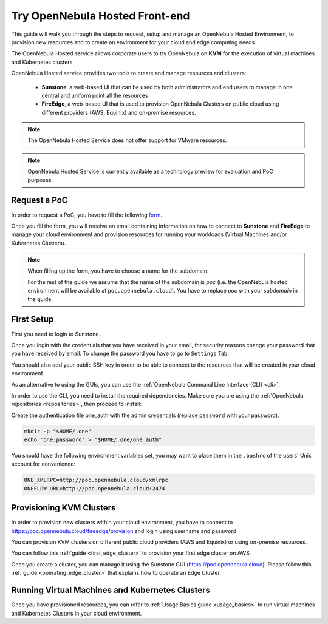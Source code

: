 .. _try_opennebula_hosted:

===============================
Try OpenNebula Hosted Front-end 
===============================

This guide will walk you through the steps to request, setup and manage an OpenNebula Hosted Environment, to provision new resources and to create an environment for your cloud and edge computing needs.

The OpenNebula Hosted service allows corporate users to try OpenNebula on **KVM** for the execution of virtual machines and Kubernetes clusters.

OpenNebula Hosted service provides two tools to create and manage resources and clusters:

  - **Sunstone**, a web-based UI that can be used by both administrators and end users to manage in one central and uniform point all the resources 
  - **FireEdge**, a web-based UI that is used to provision OpenNebula Clusters on public cloud using different providers (AWS, Equinix) and on-premise resources. 

.. note::

    The OpenNebula Hosted Service does not offer support for VMware resources. 
 
.. note:: 

    OpenNebula Hosted Service is currently available as a technology preview for evaluation and PoC purposes.

Request a PoC
=============

In order to request a PoC, you have to fill the following `form <https://opennebula.io/request-a-hosted-poc-with-opennebula>`_. 

Once you fill the form, you will receive an email containing information on how to connect to **Sunstone** and **FireEdge** to manage your cloud environment and provision resources for running your workloads (Virtual Machines and/or Kubernetes Clusters).

.. note::
    
    When filling up the form, you have to choose a name for the subdomain. 
    
    For the rest of the guide we assume that the name of the subdomain is *poc* (i.e. the OpenNebula hosted environment will be available at ``poc.opennebula.cloud``). You have to replace *poc* with your *subdomain* in the guide.

First Setup
============

First you need to login to Sunstone. 

|sunstone_login|

Once you login with the credentials that you have received in your email, for security reasons change your password that you have received by email. To change the password you have to go to ``Settings`` Tab. 
 
|sunstone_change_password|
 
You should also add your public SSH key in order to be able to connect to the resources that will be created in your cloud environment.

As an alternative to using the GUIs, you can use the :ref:`OpenNebula Command Line Interface (CLI) <cli>`. 

In order to use the CLI, you need to install the required dependencies. Make sure you are using the :ref:`OpenNebula repositories <repositories>`, then proceed to install:
 
.. prompt:: yaml $ auto

    # On Debian/Ubuntu
    apt install opennebula-tools opennebula-flow opennebula-provision
    # On Centos
    yum install opennebula opennebula-flow opennebula-provision
 
Create the authentication file one_auth with the admin credentials (replace ``password`` with your password).

.. code:: bash

    mkdir -p "$HOME/.one"
    echo 'one:password' > "$HOME/.one/one_auth"


You should have the following environment variables set, you may want to place them in the ``.bashrc`` of the users' Unix account for convenience:

.. code:: bash

    ONE_XMLRPC=http://poc.opennebula.cloud/xmlrpc
    ONEFLOW_URL=http://poc.opennebula.cloud:2474


Provisioning KVM Clusters
=========================

In order to provision new clusters within your cloud environment, you have to connect to https://poc.opennebula.cloud/fireedge/provision and login using username and password

|fireedge_login|

You can provision KVM clusters on different public cloud providers (AWS and Equinix) or using on-premise resources.

You can follow this :ref:`guide <first_edge_cluster>` to provision your first edge cluster on AWS.

Once you create  a cluster, you can manage it using the Sunstone GUI (https://poc.opennebula.cloud). Please follow this :ref:`guide <operating_edge_cluster>` that explains how to operate an Edge Cluster.

Running Virtual Machines and Kubernetes Clusters
=================================================
Once you have provisioned resources, you can refer to :ref:`Usage Basics guide <usage_basics>` to run virtual machines and Kubernetes Clusters in your cloud environment.

.. |sunstone_login| image:: /images/sunstone-login.png
.. |sunstone_change_password| image:: /images/sunstone_settings.png
.. |fireedge_login| image:: /images/fireedge_for_rns.png
